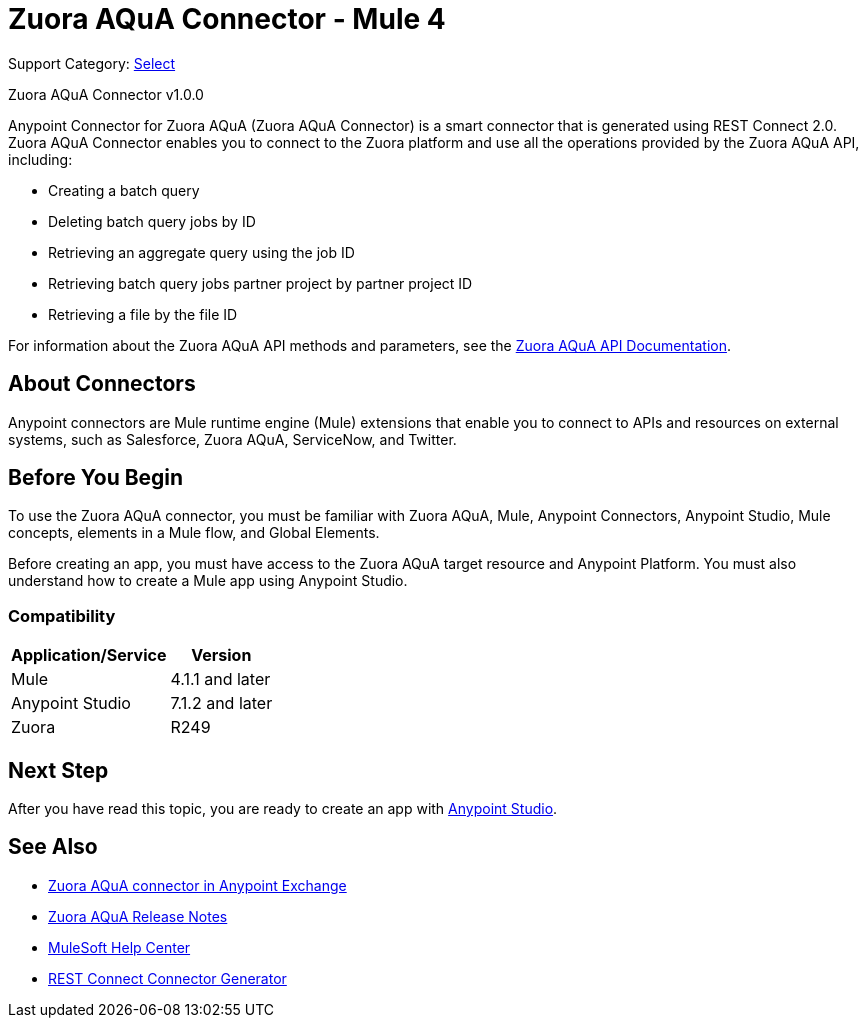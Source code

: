 = Zuora AQuA Connector - Mule 4
:page-aliases: connectors::zuora-aqua/zuora-aqua-connector.adoc

Support Category: https://www.mulesoft.com/legal/versioning-back-support-policy#anypoint-connectors[Select]

Zuora AQuA Connector v1.0.0

Anypoint Connector for Zuora AQuA (Zuora AQuA Connector) is a smart connector that is generated using REST Connect 2.0. Zuora AQuA Connector enables you to connect to the Zuora platform and use all the operations provided by the Zuora AQuA API, including:

* Creating a batch query
* Deleting batch query jobs by ID
* Retrieving an aggregate query using the job ID
* Retrieving batch query jobs partner project by partner project ID
* Retrieving a file by the file ID

For information about the Zuora AQuA API methods and parameters, see the https://knowledgecenter.zuora.com/DC_Developers/AB_Aggregate_Query_API[Zuora AQuA API Documentation].

== About Connectors

Anypoint connectors are Mule runtime engine (Mule) extensions that enable you to connect to APIs and resources on external systems, such as Salesforce, Zuora AQuA, ServiceNow, and Twitter.

== Before You Begin

To use the Zuora AQuA connector, you must be familiar with Zuora AQuA, Mule, Anypoint Connectors, Anypoint Studio, Mule concepts, elements in a Mule flow, and Global Elements.

Before creating an app, you must have access to the Zuora AQuA target resource and Anypoint Platform. You must also understand how to create a Mule app using Anypoint Studio.

=== Compatibility

[%header%autowidth]
|===
|Application/Service |Version
|Mule  |4.1.1 and later
|Anypoint Studio |7.1.2 and later
|Zuora |R249
|===

== Next Step

After you have read this topic, you are ready to create an app with xref:zuora-aqua-connector-studio.adoc[Anypoint Studio].

== See Also

* https://www.mulesoft.com/exchange/com.mulesoft.connectors/mule-zuora-aqua-connector/[Zuora AQuA connector in Anypoint Exchange]
* xref:release-notes::connector/zuora-aqua-release-notes-mule-4.adoc[Zuora AQuA Release Notes]
* https://help.mulesoft.com[MuleSoft Help Center]
* xref:exchange::to-deploy-using-rest-connect.adoc[REST Connect Connector Generator]
